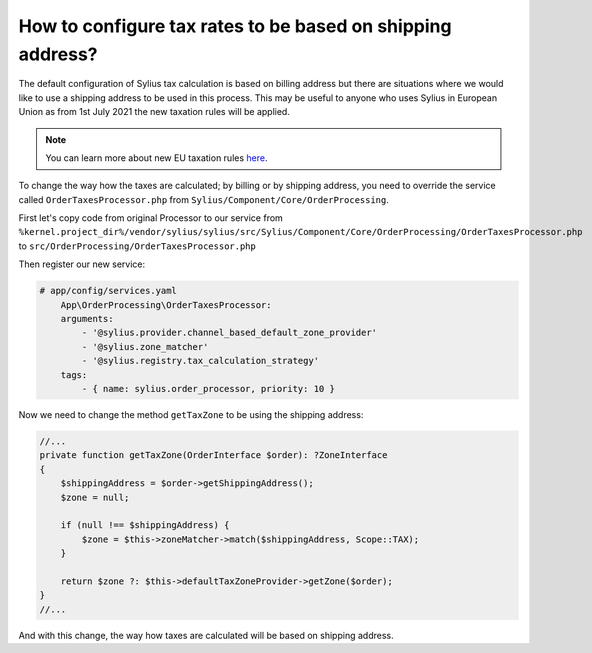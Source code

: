 How to configure tax rates to be based on shipping address?
===========================================================

The default configuration of Sylius tax calculation is based on billing address but there are situations where we would
like to use a shipping address to be used in this process. This may be useful to anyone who uses Sylius in European Union
as from 1st July 2021 the new taxation rules will be applied.

.. note::

    You can learn more about new EU taxation rules `here <https://ec.europa.eu/taxation_customs/business/vat/modernising-vat-cross-border-ecommerce_en>`_.

To change the way how the taxes are calculated; by billing or by shipping address, you need to override the service called
``OrderTaxesProcessor.php`` from ``Sylius/Component/Core/OrderProcessing``.

First let's copy code from original Processor to our service
from ``%kernel.project_dir%/vendor/sylius/sylius/src/Sylius/Component/Core/OrderProcessing/OrderTaxesProcessor.php`` to ``src/OrderProcessing/OrderTaxesProcessor.php``

Then register our new service:

.. code-block:: yaml

    # app/config/services.yaml
        App\OrderProcessing\OrderTaxesProcessor:
        arguments:
            - '@sylius.provider.channel_based_default_zone_provider'
            - '@sylius.zone_matcher'
            - '@sylius.registry.tax_calculation_strategy'
        tags:
            - { name: sylius.order_processor, priority: 10 }

Now we need to change the method ``getTaxZone`` to be using the shipping address:

.. code-block:: php

    //...
    private function getTaxZone(OrderInterface $order): ?ZoneInterface
    {
        $shippingAddress = $order->getShippingAddress();
        $zone = null;

        if (null !== $shippingAddress) {
            $zone = $this->zoneMatcher->match($shippingAddress, Scope::TAX);
        }

        return $zone ?: $this->defaultTaxZoneProvider->getZone($order);
    }
    //...

And with this change, the way how taxes are calculated will be based on shipping address.
